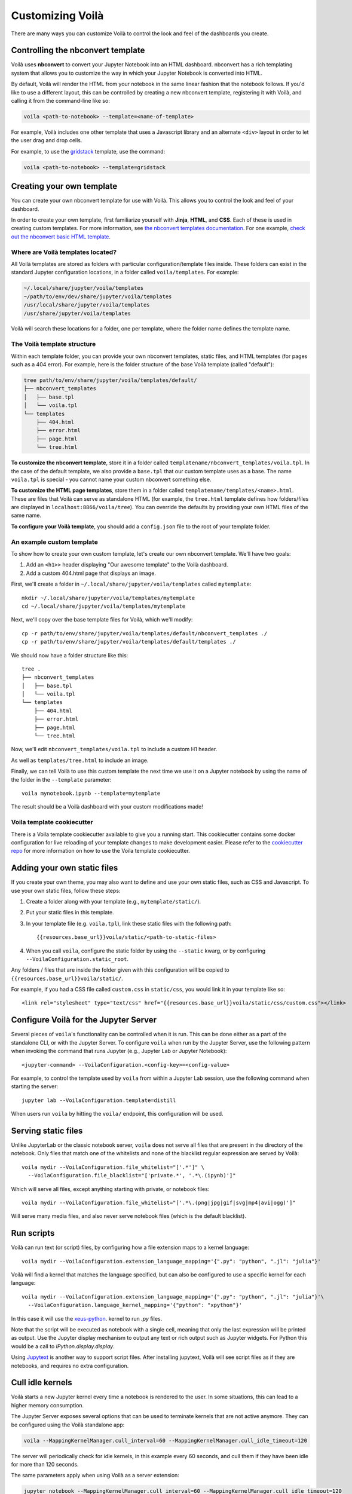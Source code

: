 .. Copyright (c) 2018, Voila Contributors
   Copyright (c) 2018, QuantStack

   Distributed under the terms of the BSD 3-Clause License.

   The full license is in the file LICENSE, distributed with this software.

.. _customize:

=================
Customizing Voilà
=================

There are many ways you can customize Voilà to control the look and feel
of the dashboards you create.

Controlling the nbconvert template
==================================

Voilà uses **nbconvert** to convert your Jupyter Notebook into an HTML dashboard.
nbconvert has a rich templating system that allows you to customize the way in
which your Jupyter Notebook is converted into HTML.

By default, Voilà will render the HTML from your notebook in the same linear fashion
that the notebook follows. If you'd like to use a different layout, this can be
controlled by creating a new nbconvert template, registering it with Voilà,
and calling it from the command-line like so:

.. code-block:: bash

   voila <path-to-notebook> --template=<name-of-template>

For example, Voilà includes one other template that uses a Javascript library and
an alternate ``<div>`` layout in order to let the user drag and drop cells.

For example, to use the `gridstack <https://github.com/voila-dashboards/voila-gridstack/>`_ template, use the command:

.. code-block:: bash

   voila <path-to-notebook> --template=gridstack

Creating your own template
==========================

You can create your own nbconvert template for use with Voilà. This allows you
to control the look and feel of your dashboard.

In order to create your own template, first familiarize yourself with **Jinja**,
**HTML**, and **CSS**. Each of these is used in creating custom templates.
For more information, see
`the nbconvert templates documentation <https://nbconvert.readthedocs.io/en/latest/customizing.html#Custom-Templates>`_.
For one example, `check out the nbconvert basic HTML template <https://github.com/jupyter/nbconvert/blob/master/nbconvert/templates/html/basic.tpl>`_.

Where are Voilà templates located?
----------------------------------

All Voilà templates are stored as folders with particular configuration/template files inside.
These folders can exist in the standard Jupyter configuration locations, in a folder called ``voila/templates``.
For example:

.. code-block:: bash

   ~/.local/share/jupyter/voila/templates
   ~/path/to/env/dev/share/jupyter/voila/templates
   /usr/local/share/jupyter/voila/templates
   /usr/share/jupyter/voila/templates

Voilà will search these locations for a folder, one per template, where
the folder name defines the template name.

The Voilà template structure
----------------------------

Within each template folder, you can provide your own nbconvert templates, static
files, and HTML templates (for pages such as a 404 error). For example, here is
the folder structure of the base Voilà template (called "default"):

.. code-block:: bash

    tree path/to/env/share/jupyter/voila/templates/default/
    ├── nbconvert_templates
    │   ├── base.tpl
    │   └── voila.tpl
    └── templates
        ├── 404.html
        ├── error.html
        ├── page.html
        └── tree.html

**To customize the nbconvert template**, store it in a folder called ``templatename/nbconvert_templates/voila.tpl``.
In the case of the default template, we also provide a ``base.tpl`` that our custom template uses as a base.
The name ``voila.tpl`` is special - you cannot name your custom nbconvert something else.

**To customize the HTML page templates**, store them in a folder called ``templatename/templates/<name>.html``.
These are files that Voilà can serve as standalone HTML (for example, the ``tree.html`` template defines how
folders/files are displayed in ``localhost:8866/voila/tree``). You can override the defaults by providing your
own HTML files of the same name.

**To configure your Voilà template**, you should add a ``config.json`` file to the root of your template
folder.

.. todo: Add information on config.json


An example custom template
--------------------------

To show how to create your own custom template, let's create our own nbconvert template.
We'll have two goals:

1. Add an ``<h1>>`` header displaying "Our awesome template" to the Voilà dashboard.
2. Add a custom 404.html page that displays an image.

First, we'll create a folder in ``~/.local/share/jupyter/voila/templates`` called ``mytemplate``::

    mkdir ~/.local/share/jupyter/voila/templates/mytemplate
    cd ~/.local/share/jupyter/voila/templates/mytemplate

Next, we'll copy over the base template files for Voilà, which we'll modify::

    cp -r path/to/env/share/jupyter/voila/templates/default/nbconvert_templates ./
    cp -r path/to/env/share/jupyter/voila/templates/default/templates ./

We should now have a folder structure like this::

    tree .
    ├── nbconvert_templates
    │   ├── base.tpl
    │   └── voila.tpl
    └── templates
        ├── 404.html
        ├── error.html
        ├── page.html
        └── tree.html

Now, we'll edit ``nbconvert_templates/voila.tpl`` to include a custom H1 header.

As well as ``templates/tree.html`` to include an image.

Finally, we can tell Voilà to use this custom template the next time we use it on
a Jupyter notebook by using the name of the folder in the ``--template`` parameter::

    voila mynotebook.ipynb --template=mytemplate


The result should be a Voilà dashboard with your custom modifications made!

Voila template cookiecutter
-----------------------------
There is a Voila template cookiecutter available to give you a running start.
This cookiecutter contains some docker configuration for live reloading of your template changes to make development easier.
Please refer to the `cookiecutter repo <https://github.com/voila-dashboards/voila-template-cookiecutter>`_ for more information on how to use the Voila template cookiecutter.


Adding your own static files
============================

If you create your own theme, you may also want to define and use your
own static files, such as CSS and Javascript. To use your own static files,
follow these steps:

1. Create a folder along with your template (e.g., ``mytemplate/static/``).
2. Put your static files in this template.
3. In your template file (e.g. ``voila.tpl``), link these static files with
   the following path::

      {{resources.base_url}}voila/static/<path-to-static-files>

4. When you call ``voila``, configure the static folder by using the
   ``--static`` kwarg, or by configuring ``--VoilaConfiguration.static_root``.

Any folders / files that are inside the folder given with this configuration
will be copied to ``{{resources.base_url}}voila/static/``.

For example, if you had a CSS file called ``custom.css`` in ``static/css``,
you would link it in your template like so::

   <link rel="stylesheet" type="text/css" href="{{resources.base_url}}voila/static/css/custom.css"></link>


Configure Voilà for the Jupyter Server
======================================

Several pieces of ``voila``'s functionality can be controlled when it is
run. This can be done either as a part of the standalone CLI, or with the
Jupyter Server. To configure ``voila`` when run by the Jupyter Server,
use the following pattern when invoking the command that runs Jupyter (e.g.,
Jupyter Lab or Jupyter Notebook)::

   <jupyter-command> --VoilaConfiguration.<config-key>=<config-value>

For example, to control the template used by ``voila`` from within a Jupyter
Lab session, use the following command when starting the server::

   jupyter lab --VoilaConfiguration.template=distill

When users run ``voila`` by hitting the ``voila/`` endpoint, this configuration
will be used.

Serving static files
====================

Unlike JupyterLab or the classic notebook server, ``voila`` does not serve
all files that are present in the directory of the notebook. Only files that
match one of the whitelists and none of the blacklist regular expression are
served by Voilà::

    voila mydir --VoilaConfiguration.file_whitelist="['.*']" \
      --VoilaConfiguration.file_blacklist="['private.*', '.*\.(ipynb)']"

Which will serve all files, except anything starting with private, or notebook files::

   voila mydir --VoilaConfiguration.file_whitelist="['.*\.(png|jpg|gif|svg|mp4|avi|ogg)']"

Will serve many media files, and also never serve notebook files (which is the default blacklist).

Run scripts
===========

Voilà can run text (or script) files, by configuring how a file extension maps to a kernel language::

   voila mydir --VoilaConfiguration.extension_language_mapping='{".py": "python", ".jl": "julia"}'

Voilà will find a kernel that matches the language specified, but can also be
configured to use a specific kernel for each language::

   voila mydir --VoilaConfiguration.extension_language_mapping='{".py": "python", ".jl": "julia"}'\
     --VoilaConfiguration.language_kernel_mapping='{"python": "xpython"}'

In this case it will use the `xeus-python
<https://github.com/QuantStack/xeus-python/>`_. kernel to run `.py` files.

Note that the script will be executed as notebook with a single cell, meaning
that only the last expression will be printed as output. Use the Jupyter
display mechanism to output any text or rich output such as Jupyter widgets. For
Python this would be a call to `IPython.display.display`.

Using `Jupytext <https://github.com/mwouts/jupytext>`_ is another way to support
script files. After installing jupytext, Voilà will see script files as if they
are notebooks, and requires no extra configuration.

Cull idle kernels
=================

Voilà starts a new Jupyter kernel every time a notebook is rendered to the user. In some situations, this can lead to a higher memory consumption.

The Jupyter Server exposes several options that can be used to terminate kernels that are not active anymore. They can be configured using the Voilà standalone app:

.. code-block:: bash

   voila --MappingKernelManager.cull_interval=60 --MappingKernelManager.cull_idle_timeout=120

The server will periodically check for idle kernels, in this example every 60 seconds, and cull them if they have been idle for more than 120 seconds.

The same parameters apply when using Voilà as a server extension:

.. code-block:: bash

    jupyter notebook --MappingKernelManager.cull_interval=60 --MappingKernelManager.cull_idle_timeout=120

There is also the ``MappingKernelManager.cull_busy`` and ``MappingKernelManager.cull_connected`` options to cull busy kernels and kernels with an active connection.

For more information about these options, check out the `Jupyter Server <https://jupyter-server.readthedocs.io/en/latest/config.html#options>`_ documentation.